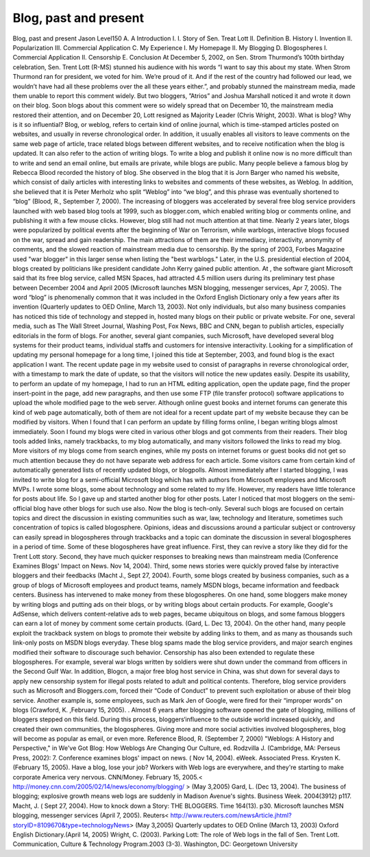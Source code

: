 Blog, past and present
======================
.. post:: 3, May, 2005
   :category: English Writing Practice
   :author: jiangshengvc
   :nocomments:

.. container:: bvMsg
   :name: msgcns!1BE894DEAF296E0A!179

   Blog, past and present Jason Level150 A. A Introduction I. I. Story
   of Sen. Treat Lott II. Definition B. History I. Invention II.
   Popularization III. Commercial Application C. My Experience I. My
   Homepage II. My Blogging D. Blogospheres I. Commercial Application
   II. Censorship E. Conclusion At December 5, 2002, on Sen. Strom
   Thurmond’s 100th birthday celebration, Sen. Trent Lott (R-MS) stunned
   his audience with his words “I want to say this about my state. When
   Strom Thurmond ran for president, we voted for him. We’re proud of
   it. And if the rest of the country had followed our lead, we wouldn’t
   have had all these problems over the all these years either.”, and
   probably stunned the mainstream media, made them unable to report
   this comment widely. But two bloggers, ”Atrios” and Joshua Marshall
   noticed it and wrote it down on their blog. Soon blogs about this
   comment were so widely spread that on December 10, the mainstream
   media restored their attention, and on December 20, Lott resigned as
   Majority Leader (Chris Wright, 2003). What is blog? Why is it so
   influential? Blog, or weblog, refers to certain kind of online
   journal, which is time-stamped articles posted on websites, and
   usually in reverse chronological order. In addition, it usually
   enables all visitors to leave comments on the same web page of
   article, trace related blogs between different websites, and to
   receive notification when the blog is updated. It can also refer to
   the action of writing blogs. To write a blog and publish it online
   now is no more difficult than to write and send an email online, but
   emails are private, while blogs are public. Many people believe a
   famous blog by Rebecca Blood recorded the history of blog. She
   observed in the blog that it is Jorn Barger who named his website,
   which consist of daily articles with interesting links to websites
   and comments of these websites, as Weblog. In addition, she believed
   that it is Peter Merholz who split “Weblog” into “we blog”, and this
   phrase was eventually shortened to “blog” (Blood, R., September 7,
   2000). The increasing of bloggers was accelerated by several free
   blog service providers launched with web based blog tools at 1999,
   such as blogger.com, which enabled writing blog or comments online,
   and publishing it with a few mouse clicks. However, blog still had
   not much attention at that time. Nearly 2 years later, blogs were
   popularized by political events after the beginning of War on
   Terrorism, while warblogs, interactive blogs focused on the war,
   spread and gain readership. The main attractions of them are their
   immediacy, interactivity, anonymity of comments, and the slowed
   reaction of mainstream media due to censorship. By the spring of
   2003, Forbes Magazine used "war blogger" in this larger sense when
   listing the "best warblogs." Later, in the U.S. presidential election
   of 2004, blogs created by politicians like president candidate John
   Kerry gained public attention. At , the software giant Microsoft said
   that its free blog service, called MSN Spaces, had attracted 4.5
   million users during its preliminary test phase between December 2004
   and April 2005 (Microsoft launches MSN blogging, messenger services,
   Apr 7, 2005). The word “blog” is phenomenally common that it was
   included in the Oxford English Dictionary only a few years after its
   invention (Quarterly updates to OED Online, March 13, 2003). Not only
   individuals, but also many business companies has noticed this tide
   of technology and stepped in, hosted many blogs on their public or
   private website. For one, several media, such as The Wall Street
   Journal, Washing Post, Fox News, BBC and CNN, began to publish
   articles, especially editorials in the form of blogs. For another,
   several giant companies, such Microsoft, have developed several blog
   systems for their product teams, individual staffs and customers for
   intensive interactivity. Looking for a simplification of updating my
   personal homepage for a long time, I joined this tide at September,
   2003, and found blog is the exact application I want. The recent
   update page in my website used to consist of paragraphs in reverse
   chronological order, with a timestamp to mark the date of update, so
   that the visitors will notice the new updates easily. Despite its
   usability, to perform an update of my homepage, I had to run an HTML
   editing application, open the update page, find the proper
   insert-point in the page, add new paragraphs, and then use some FTP
   (file transfer protocol) software applications to upload the whole
   modified page to the web server. Although online guest books and
   internet forums can generate this kind of web page automatically,
   both of them are not ideal for a recent update part of my website
   because they can be modified by visitors. When I found that I can
   perform an update by filling forms online, I began writing blogs
   almost immediately. Soon I found my blogs were cited in various other
   blogs and got comments from their readers. Their blog tools added
   links, namely trackbacks, to my blog automatically, and many visitors
   followed the links to read my blog. More visitors of my blogs come
   from search engines, while my posts on internet forums or guest books
   did not get so much attention because they do not have separate web
   address for each article. Some visitors came from certain kind of
   automatically generated lists of recently updated blogs, or
   blogpolls. Almost immediately after I started blogging, I was invited
   to write blog for a semi-official Microsoft blog which has with
   authors from Microsoft employees and Microsoft MVPs. I wrote some
   blogs, some about technology and some related to my life. However, my
   readers have little tolerance for posts about life. So I gave up and
   started another blog for other posts. Later I noticed that most
   bloggers on the semi-official blog have other blogs for such use
   also. Now the blog is tech-only. Several such blogs are focused on
   certain topics and direct the discussion in existing communities such
   as war, law, technology and literature, sometimes such concentration
   of topics is called blogosphere. Opinions, ideas and discussions
   around a particular subject or controversy can easily spread in
   blogospheres through trackbacks and a topic can dominate the
   discussion in several blogospheres in a period of time. Some of these
   blogospheres have great influence. First, they can revive a story
   like they did for the Trent Lott story. Second, they have much
   quicker responses to breaking news than mainstream media (Conference
   Examines Blogs' Impact on News. Nov 14, 2004). Third, some news
   stories were quickly proved false by interactive bloggers and their
   feedbacks (Macht J., Sept 27, 2004). Fourth, some blogs created by
   business companies, such as a group of blogs of Microsoft employees
   and product teams, namely MSDN blogs, became information and feedback
   centers. Business has intervened to make money from these
   blogospheres. On one hand, some bloggers make money by writing blogs
   and putting ads on their blogs, or by writing blogs about certain
   products. For example, Google's AdSense, which delivers
   content-relative ads to web pages, became ubiquitous on blogs, and
   some famous bloggers can earn a lot of money by comment some certain
   products. (Gard, L. Dec 13, 2004). On the other hand, many people
   exploit the trackback system on blogs to promote their website by
   adding links to them, and as many as thousands such link-only posts
   on MSDN blogs everyday. These blog spams made the blog service
   providers, and major search engines modified their software to
   discourage such behavior. Censorship has also been extended to
   regulate these blogospheres. For example, several war blogs written
   by soldiers were shut down under the command from officers in the
   Second Gulf War. In addition, Blogcn, a major free blog host service
   in China, was shut down for several days to apply new censorship
   system for illegal posts related to adult and political contents.
   Therefore, blog service providers such as Microsoft and Bloggers.com,
   forced their “Code of Conduct” to prevent such exploitation or abuse
   of their blog service. Another example is, some employees, such as
   Mark Jen of Google, were fired for their “improper words” on blogs
   (Crawford, K. ,February 15, 2005). . Almost 6 years after blogging
   software opened the gate of blogging, millions of bloggers stepped on
   this field. During this process, bloggers‘influence to the outside
   world increased quickly, and created their own communities, the
   blogospheres. Giving more and more social activities involved
   blogospheres, blog will become as popular as email, or even more.
   Reference Blood, R. (September 7, 2000) "Weblogs: A History and
   Perspective," in We've Got Blog: How Weblogs Are Changing Our
   Culture, ed. Rodzvilla J. (Cambridge, MA: Perseus Press, 2002): 7.
   Conference examines blogs' impact on news. ( Nov 14, 2004). eWeek.
   Associated Press. Krysten K. (February 15, 2005). Have a blog, lose
   your job? Workers with Web logs are everywhere, and they're starting
   to make corporate America very nervous. CNN/Money. February 15,
   2005.< http://money.cnn.com/2005/02/14/news/economy/blogging/ > (May
   3,2005) Gard, L. (Dec 13, 2004). The business of blogging; explosive
   growth means web logs are suddenly in Madison Avenue's sights.
   Business Week. 2004(3912) p117. Macht, J. ( Sept 27, 2004). How to
   knock down a Story: THE BLOGGERS. Time 164(13). p30. Microsoft
   launches MSN blogging, messenger services (April 7, 2005). Reuters<
   http://www.reuters.com/newsArticle.jhtml?storyID=8109670&type=technologyNews>
   (May 3,2005) Quarterly updates to OED Online (March 13, 2003) Oxford
   English Dictionary.(April 14, 2005) Wright, C. (2003). Parking Lott:
   The role of Web logs in the fall of Sen. Trent Lott. Communication,
   Culture & Technology Program.2003 (3-3). Washington, DC: Georgetown
   University

